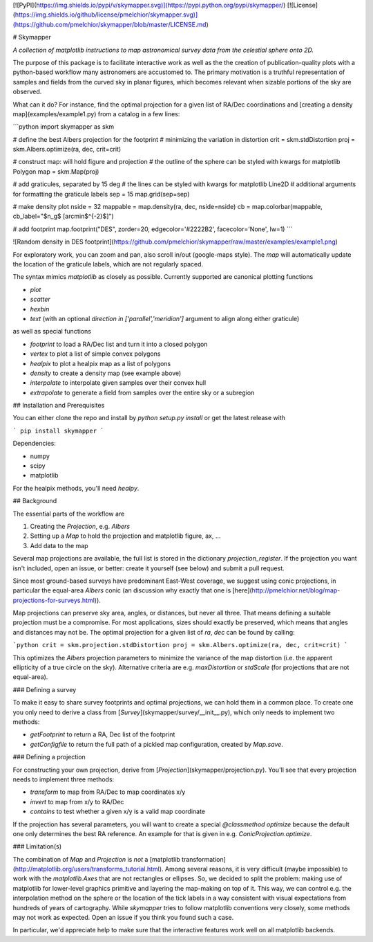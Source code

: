 [![PyPI](https://img.shields.io/pypi/v/skymapper.svg)](https://pypi.python.org/pypi/skymapper/)
[![License](https://img.shields.io/github/license/pmelchior/skymapper.svg)](https://github.com/pmelchior/skymapper/blob/master/LICENSE.md)

# Skymapper

*A collection of matplotlib instructions to map astronomical survey data from the celestial sphere onto 2D.*

The purpose of this package is to facilitate interactive work as well as the the creation of publication-quality plots with a python-based workflow many astronomers are accustomed to. The primary motivation is a truthful representation of samples and fields from the curved sky in planar figures, which becomes relevant when sizable portions of the sky are observed.

What can it do? For instance, find the optimal projection for a given list of RA/Dec coordinations and [creating a density map](examples/example1.py) from a catalog in a few lines:

```python
import skymapper as skm

# define the best Albers projection for the footprint
# minimizing the variation in distortion
crit = skm.stdDistortion
proj = skm.Albers.optimize(ra, dec, crit=crit)

# construct map: will hold figure and projection
# the outline of the sphere can be styled with kwargs for matplotlib Polygon
map = skm.Map(proj)

# add graticules, separated by 15 deg
# the lines can be styled with kwargs for matplotlib Line2D
# additional arguments for formatting the graticule labels
sep = 15
map.grid(sep=sep)

# make density plot
nside = 32
mappable = map.density(ra, dec, nside=nside)
cb = map.colorbar(mappable, cb_label="$n_g$ [arcmin$^{-2}$]")

# add footprint
map.footprint("DES", zorder=20, edgecolor='#2222B2', facecolor='None', lw=1)
```

![Random density in DES footprint](https://github.com/pmelchior/skymapper/raw/master/examples/example1.png)

For exploratory work, you can zoom and pan, also scroll in/out (google-maps style). The `map` will automatically update the location of the graticule labels, which are not regularly spaced.

The syntax mimics `matplotlib` as closely as possible. Currently supported are canonical plotting functions

* `plot`
* `scatter`
* `hexbin`
* `text` (with an optional `direction in ['parallel','meridian']` argument to align along either graticule)

as well as special functions

* `footprint` to load a RA/Dec list and turn it into a closed polygon
* `vertex` to plot a list of simple convex polygons
* `healpix` to plot a healpix map as a list of polygons
* `density` to create a density map (see example above)
* `interpolate` to interpolate given samples over their convex hull
* `extrapolate` to generate a field from samples over the entire sky or a subregion 

## Installation and Prerequisites

You can either clone the repo and install by `python setup.py install` or get the latest release with

```
pip install skymapper
```

Dependencies:

* numpy
* scipy
* matplotlib

For the healpix methods, you'll need `healpy`.

## Background

The essential parts of the workflow are

1. Creating the `Projection`, e.g. `Albers`
2. Setting up a `Map` to hold the projection and matplotlib figure, ax, ...
3. Add data to the map

Several map projections are available, the full list is stored in the dictionary `projection_register`. If the projection you want isn't included, open an issue, or better: create it yourself (see below) and submit a pull request.

Since most ground-based surveys have predominant East-West coverage, we suggest using conic projections, in particular the equal-area `Albers` conic (an discussion why exactly that one is [here](http://pmelchior.net/blog/map-projections-for-surveys.html)).

Map projections can preserve sky area, angles, or distances, but never all three. That means defining a suitable projection must be a compromise. For most applications, sizes should exactly be preserved, which means that angles and distances may not be. The optimal projection for a given list of `ra`, `dec` can be found by calling:


```python
crit = skm.projection.stdDistortion
proj = skm.Albers.optimize(ra, dec, crit=crit)
```

This optimizes the `Albers` projection parameters to minimize the variance of the map distortion (i.e. the apparent ellipticity of a true circle on the sky). Alternative criteria are e.g. `maxDistortion` or `stdScale` (for projections that are not equal-area).

### Defining a survey

To make it easy to share survey footprints and optimal projections, we can hold them in a common place. To create one you only need to derive a class from [`Survey`](skymapper/survey/__init__.py), which only needs to implement two methods:

* `getFootprint` to return a RA, Dec list of the footprint
* `getConfigfile` to return the full path of a pickled map configuration, created by `Map.save`. 

### Defining a projection

For constructing your own projection, derive from [`Projection`](skymapper/projection.py). You'll see that every projection needs to implement three methods: 

* `transform` to map from RA/Dec to map coordinates x/y
* `invert` to map from x/y to RA/Dec
* `contains` to test whether a given x/y is a valid map coordinate

If the projection has several parameters, you will want to create a special `@classmethod optimize` because the default one only determines the best RA reference. An example for that is given in e.g. `ConicProjection.optimize`.

### Limitation(s)

The combination of `Map` and `Projection` is *not* a [matplotlib transformation](http://matplotlib.org/users/transforms_tutorial.html). Among several reasons, it is very difficult (maybe impossible) to work with the `matplotlib.Axes` that are not rectangles or ellipses. So, we decided to split the problem: making use of matplotlib for lower-level graphics primitive and layering the map-making on top of it. This way, we can control e.g. the interpolation method on the sphere or the location of the tick labels in a way consistent with visual expectations from hundreds of years of cartography. While `skymapper` tries to follow matplotlib conventions very closely, some methods may not work as expected. Open an issue if you think you found such a case.

In particular, we'd appreciate help to make sure that the interactive features work well on all matplotlib backends.

